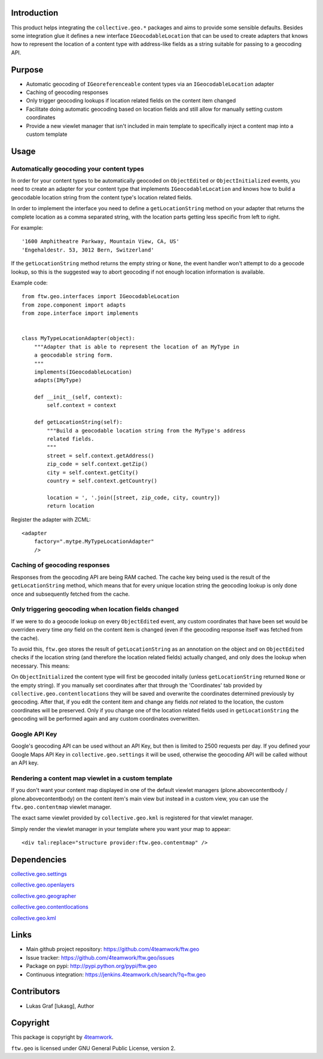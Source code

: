 Introduction
============

This product helps integrating the ``collective.geo.*`` packages and aims to
provide some sensible defaults. Besides some integration glue it defines a new
interface ``IGeocodableLocation`` that can be used to create adapters that knows
how to represent the location of a content type with address-like fields as a
string suitable for passing to a geocoding API.


Purpose
========

- Automatic geocoding of ``IGeoreferenceable`` content types via an 
  ``IGeocodableLocation`` adapter
- Caching of geocoding responses
- Only trigger geocoding lookups if location related fields on the content item
  changed
- Facilitate doing automatic geocoding based on location fields and still allow
  for manually setting custom coordinates
- Provide a new viewlet manager that isn't included in main template to
  specifically inject a content map into a custom template


Usage
=====


Automatically geocoding your content types
------------------------------------------

In order for your content types to be automatically geocoded on ``ObjectEdited``
or ``ObjectInitialized`` events, you need to create an adapter for your content 
type that implements ``IGeocodableLocation`` and knows how to build a geocodable
location string from the content type's location related fields.

In order to implement the interface you need to define a ``getLocationString``
method on your adapter that returns the complete location as a comma separated
string, with the location parts getting less specific from left to right.

For example::

    '1600 Amphitheatre Parkway, Mountain View, CA, US'
    'Engehaldestr. 53, 3012 Bern, Switzerland'

If the ``getLocationString`` method returns the empty string or ``None``, the 
event handler won't attempt to do a geocode lookup, so this is the suggested way
to abort geocoding if not enough location information is available.

Example code::

    from ftw.geo.interfaces import IGeocodableLocation
    from zope.component import adapts
    from zope.interface import implements


    class MyTypeLocationAdapter(object):
        """Adapter that is able to represent the location of an MyType in
        a geocodable string form.
        """
        implements(IGeocodableLocation)
        adapts(IMyType)

        def __init__(self, context):
            self.context = context

        def getLocationString(self):
            """Build a geocodable location string from the MyType's address
            related fields.
            """
            street = self.context.getAddress()
            zip_code = self.context.getZip()
            city = self.context.getCity()
            country = self.context.getCountry()

            location = ', '.join([street, zip_code, city, country])
            return location


Register the adapter with ZCML::

    <adapter
        factory=".mytpe.MyTypeLocationAdapter"
        />


Caching of geocoding responses
------------------------------

Responses from the geocoding API are being RAM cached. The cache key being used
is the result of the ``getLocationString`` method, which means that for every
unique location string the geocoding lookup is only done once and subsequently
fetched from the cache.


Only triggering geocoding when location fields changed
------------------------------------------------------

If we were to do a geocode lookup on every ``ObjectEdited`` event, any custom
coordinates that have been set would be overriden every time *any* field on
the content item is changed (even if the geocoding response itself was fetched
from the cache).

To avoid this, ``ftw.geo`` stores the result of ``getLocationString`` as an
annotation on the object and on ``ObjectEdited`` checks if the location string
(and therefore the location related fields) actually changed, and only does the
lookup when necessary. This means:

On ``ObjectInitialized`` the content type will first be geocoded initally
(unless ``getLocationString`` returned ``None`` or the empty string). If you
manually set coordinates after that through the 'Coordinates' tab provided by
``collective.geo.contentlocations`` they will be saved and overwrite the
coordinates determined previously by geocoding. After that, if you edit the
content item and change any fields *not* related to the location, the custom
coordinates will be preserved. Only if you change one of the location related
fields used in ``getLocationString`` the geocoding will be performed again and
any custom coordinates overwritten.


Google API Key
--------------

Google's geocoding API can be used without an API Key, but then is limited to
2500 requests per day. If you defined your Google Maps API Key in 
``collective.geo.settings`` it will be used, otherwise the geocoding API will be
called without an API key.


Rendering a content map viewlet in a custom template
----------------------------------------------------

If you don't want your content map displayed in one of the default viewlet
managers (plone.abovecontentbody / plone.abovecontentbody) on the content item's
main view but instead in a custom view, you can use the ``ftw.geo.contentmap``
viewlet manager.

The exact same viewlet provided by ``collective.geo.kml`` is registered for that
viewlet manager.

Simply render the viewlet manager in your template where you want your map to
appear::

    <div tal:replace="structure provider:ftw.geo.contentmap" />



Dependencies
============

`collective.geo.settings <https://github.com/collective/collective.geo.settings>`_

`collective.geo.openlayers <https://github.com/collective/collective.geo.openlayers>`_

`collective.geo.geographer <https://github.com/collective/collective.geo.geographer>`_

`collective.geo.contentlocations <https://github.com/collective/collective.geo.contentlocations>`_

`collective.geo.kml <https://github.com/collective/collective.geo.kml>`_


Links
=====

- Main github project repository: https://github.com/4teamwork/ftw.geo
- Issue tracker: https://github.com/4teamwork/ftw.geo/issues
- Package on pypi: http://pypi.python.org/pypi/ftw.geo
- Continuous integration: https://jenkins.4teamwork.ch/search/?q=ftw.geo


Contributors
============

- Lukas Graf [lukasg], Author


Copyright
=========

This package is copyright by `4teamwork <http://www.4teamwork.ch/>`_.

``ftw.geo`` is licensed under GNU General Public License, version 2.
